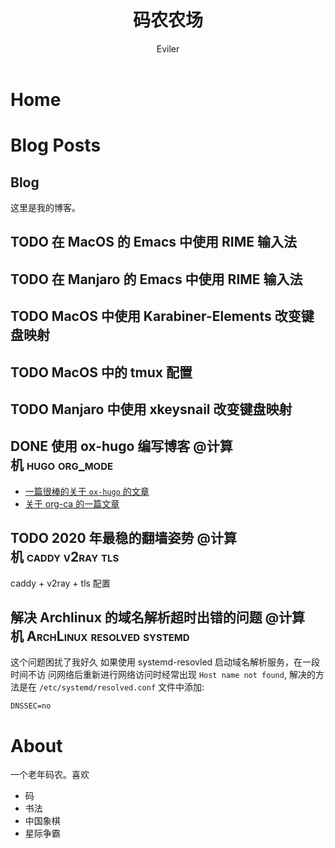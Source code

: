 #+TITLE: 码农农场
#+STARTUP： content
#+AUTHOR: Eviler
#+PROPERTY: header-args :eval no
#+OPTIONS: creator:t toc:nil
#+HUGO_BASE_DIR: ../
#+HUGO_AUTO_SET_LASTMOD: f

* COMMENT 计划中的分类
- 计算机
- 书法
- 中国象棋
- 儿童教育

* Home
:PROPERTIES:
:EXPORT_HUGO_SECTION:
:EXPORT_FILE_NAME: _index
:EXPORT_HUGO_CUSTOM_FRONT_MATTER: :authorbox true :comments false :toc false :mathjax true
:EXPORT_HUGO_MENU: :menu main
:EXPORT_HUGO_WEIGHT: auto
:END:

* Blog Posts
:PROPERTIES:
:EXPORT_HUGO_SECTION: blog
:EXPORT_HUGO_WEIGHT: auto
:EXPORT_HUGO_CUSTOM_FRONT_MATTER: :authorbox true :comments true :toc true :mathjax true
:END:

** Blog
:PROPERTIES:
:EXPORT_HUGO_MENU: :menu main
:EXPORT_FILE_NAME: _index
:END:

这里是我的博客。

** TODO 在 MacOS 的 Emacs 中使用 RIME 输入法
** TODO 在 Manjaro 的 Emacs 中使用 RIME 输入法
** TODO MacOS 中使用 Karabiner-Elements 改变键盘映射
** TODO MacOS 中的 tmux 配置
** TODO Manjaro 中使用 xkeysnail 改变键盘映射

** DONE 使用 ox-hugo 编写博客 :@计算机:hugo:org_mode:
:PROPERTIES:
:EXPORT_FILE_NAME: use-ox-hugo-write-blog
:END:
- [[https://sheishe.xyz/post/hugo-blogging-with-ox-hugo/][一篇很棒的关于 =ox-hugo= 的文章]]
- [[http://www.zmonster.me/2018/02/28/org-mode-capture.html][关于 org-ca 的一篇文章]]

** TODO 2020 年最稳的翻墙姿势 :@计算机:caddy:v2ray:tls:
:PROPERTIES:
:EXPORT_FILE_NAME: xgfw-in-2020
:END:

caddy + v2ray + tls 配置

** 解决 Archlinux 的域名解析超时出错的问题 :@计算机:ArchLinux:resolved:systemd:
:PROPERTIES:
:EXPORT_FILE_NAME: fix-systemd-resolved-dnssec
:END:

这个问题困扰了我好久 如果使用 systemd-resovled 启动域名解析服务，在一段时间不访
问网络后重新进行网络访问时经常出现 =Host name not found=, 解决的方法是在
=/etc/systemd/resolved.conf=
文件中添加:

#+BEGIN_EXAMPLE
DNSSEC=no
#+END_EXAMPLE

* About
:PROPERTIES:
:EXPORT_HUGO_SECTION: about
:EXPORT_FILE_NAME: _index
:EXPORT_HUGO_CUSTOM_FRONT_MATTER: :authorbox true :comments true :toc true :mathjax true
:EXPORT_HUGO_MENU: :menu main
:EXPORT_HUGO_WEIGHT: auto
:END:

一个老年码农。喜欢
- 码
- 书法
- 中国象棋
- 星际争霸
